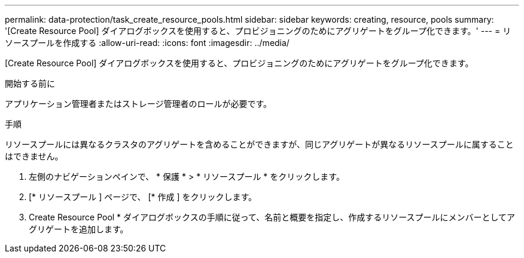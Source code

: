 ---
permalink: data-protection/task_create_resource_pools.html 
sidebar: sidebar 
keywords: creating, resource, pools 
summary: '[Create Resource Pool] ダイアログボックスを使用すると、プロビジョニングのためにアグリゲートをグループ化できます。' 
---
= リソースプールを作成する
:allow-uri-read: 
:icons: font
:imagesdir: ../media/


[role="lead"]
[Create Resource Pool] ダイアログボックスを使用すると、プロビジョニングのためにアグリゲートをグループ化できます。

.開始する前に
アプリケーション管理者またはストレージ管理者のロールが必要です。

.手順
リソースプールには異なるクラスタのアグリゲートを含めることができますが、同じアグリゲートが異なるリソースプールに属することはできません。

. 左側のナビゲーションペインで、 * 保護 * > * リソースプール * をクリックします。
. [* リソースプール ] ページで、 [* 作成 ] をクリックします。
. Create Resource Pool * ダイアログボックスの手順に従って、名前と概要を指定し、作成するリソースプールにメンバーとしてアグリゲートを追加します。

